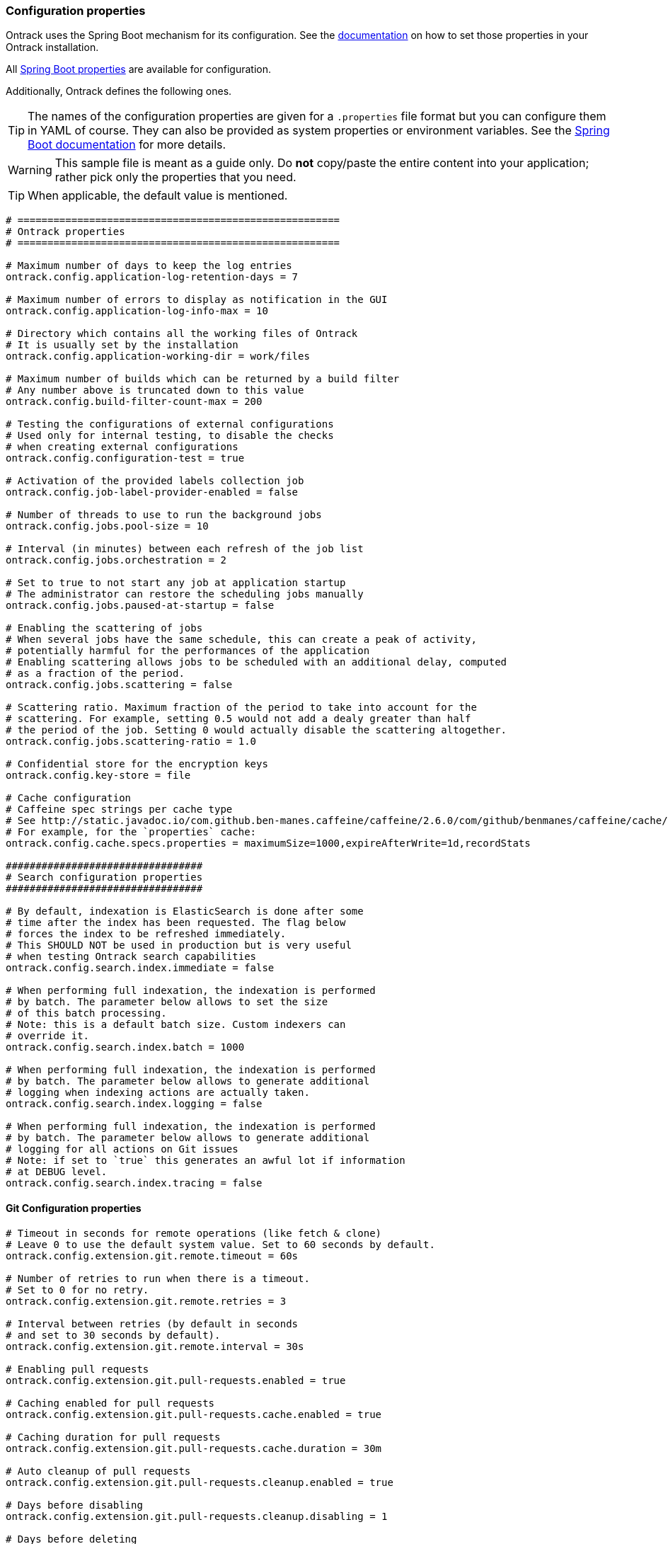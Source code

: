 [[configuration-properties]]
=== Configuration properties

Ontrack uses the Spring Boot mechanism for its configuration.
See the <<configuration,documentation>> on how to set those properties in your Ontrack installation.

All http://docs.spring.io/spring-boot/docs/current/reference/htmlsingle/#common-application-properties[Spring Boot properties]
are available for configuration.

Additionally, Ontrack defines the following ones.

TIP: The names of the configuration properties are given for a `.properties`
file format but you can configure them in YAML of course.
They can also be provided as system properties or environment variables.
See the
http://docs.spring.io/spring-boot/docs/current/reference/htmlsingle/#howto-properties-and-configuration[Spring Boot documentation]
for more details.

WARNING: This sample file is meant as a guide only.
Do *not* copy/paste the entire content into your application; rather pick only the properties that you need.

TIP: When applicable, the default value is mentioned.

[source,properties]
----
# ======================================================
# Ontrack properties
# ======================================================

# Maximum number of days to keep the log entries
ontrack.config.application-log-retention-days = 7

# Maximum number of errors to display as notification in the GUI
ontrack.config.application-log-info-max = 10

# Directory which contains all the working files of Ontrack
# It is usually set by the installation
ontrack.config.application-working-dir = work/files

# Maximum number of builds which can be returned by a build filter
# Any number above is truncated down to this value
ontrack.config.build-filter-count-max = 200

# Testing the configurations of external configurations
# Used only for internal testing, to disable the checks
# when creating external configurations
ontrack.config.configuration-test = true

# Activation of the provided labels collection job
ontrack.config.job-label-provider-enabled = false

# Number of threads to use to run the background jobs
ontrack.config.jobs.pool-size = 10

# Interval (in minutes) between each refresh of the job list
ontrack.config.jobs.orchestration = 2

# Set to true to not start any job at application startup
# The administrator can restore the scheduling jobs manually
ontrack.config.jobs.paused-at-startup = false

# Enabling the scattering of jobs
# When several jobs have the same schedule, this can create a peak of activity,
# potentially harmful for the performances of the application
# Enabling scattering allows jobs to be scheduled with an additional delay, computed
# as a fraction of the period.
ontrack.config.jobs.scattering = false

# Scattering ratio. Maximum fraction of the period to take into account for the
# scattering. For example, setting 0.5 would not add a dealy greater than half
# the period of the job. Setting 0 would actually disable the scattering altogether.
ontrack.config.jobs.scattering-ratio = 1.0

# Confidential store for the encryption keys
ontrack.config.key-store = file

# Cache configuration
# Caffeine spec strings per cache type
# See http://static.javadoc.io/com.github.ben-manes.caffeine/caffeine/2.6.0/com/github/benmanes/caffeine/cache/CaffeineSpec.html
# For example, for the `properties` cache:
ontrack.config.cache.specs.properties = maximumSize=1000,expireAfterWrite=1d,recordStats

#################################
# Search configuration properties
#################################

# By default, indexation is ElasticSearch is done after some
# time after the index has been requested. The flag below
# forces the index to be refreshed immediately.
# This SHOULD NOT be used in production but is very useful
# when testing Ontrack search capabilities
ontrack.config.search.index.immediate = false

# When performing full indexation, the indexation is performed
# by batch. The parameter below allows to set the size
# of this batch processing.
# Note: this is a default batch size. Custom indexers can
# override it.
ontrack.config.search.index.batch = 1000

# When performing full indexation, the indexation is performed
# by batch. The parameter below allows to generate additional
# logging when indexing actions are actually taken.
ontrack.config.search.index.logging = false

# When performing full indexation, the indexation is performed
# by batch. The parameter below allows to generate additional
# logging for all actions on Git issues
# Note: if set to `true` this generates an awful lot if information
# at DEBUG level.
ontrack.config.search.index.tracing = false
----

[[configuration-properties-git]]
==== Git Configuration properties

[source,properties]
----
# Timeout in seconds for remote operations (like fetch & clone)
# Leave 0 to use the default system value. Set to 60 seconds by default.
ontrack.config.extension.git.remote.timeout = 60s

# Number of retries to run when there is a timeout.
# Set to 0 for no retry.
ontrack.config.extension.git.remote.retries = 3

# Interval between retries (by default in seconds
# and set to 30 seconds by default).
ontrack.config.extension.git.remote.interval = 30s

# Enabling pull requests
ontrack.config.extension.git.pull-requests.enabled = true

# Caching enabled for pull requests
ontrack.config.extension.git.pull-requests.cache.enabled = true

# Caching duration for pull requests
ontrack.config.extension.git.pull-requests.cache.duration = 30m

# Auto cleanup of pull requests
ontrack.config.extension.git.pull-requests.cleanup.enabled = true

# Days before disabling
ontrack.config.extension.git.pull-requests.cleanup.disabling = 1

# Days before deleting
ontrack.config.extension.git.pull-requests.cleanup.deleting = 7
----

[[configuration-properties-github]]
==== GitHub Configuration properties

[source,properties]
----
# Set to `true` to disable the signature checks (OK for testing, NOT for production)
ontrack.extension.github.ingestion.hook.signature.disabled = false

# By default, true, using a RabbitMQ engine
# Set to false to use a direct processing (synchronous)
ontrack.extension.github.ingestion.processing.async = true

# Declaring other queues for repositories
# Regex for the repository owner, null for match all
# ontrack.extension.github.ingestion.processing.repositories.very-active.owner=
# Regex for the repository name, null for match all
# ontrack.extension.github.ingestion.processing.repositories.very-active.repository = very-active-repository
----

[[configuration-properties-elastic]]
==== Elastic Configuration properties

[source,properties]
----
# Is the export of metrics to Elastic enabled?
ontrack.extension.elastic.metrics.enabled = false

# Defines where the Elastic metrics should be sent.
# Possible values are
# MAIN - When this option is selected, the ES instance used
# by Ontrack for the regular search will be used.
# CUSTOM -When this option is selected, the ES instance defined
# by the metrics properties will be used.
ontrack.extension.elastic.metrics.target = MAIN

# Name of the index to contains all Ontrack metrics
ontrack.extension.elastic.metrics.index.name = ontrack_metrics

# Flag to enable immediate re-indexation after items are added
# into the index (used mostly for testing. It should not be
# used in production.
# If set to true, this overrides the asynchronous processing
# of the metrics
ontrack.extension.elastic.metrics.index.immediate = false

# Maximum capacity for the queue.
# If the queue exceeds this capacity, new events will be on hold
ontrack.extension.elastic.metrics.queue.capacity = 1024

# Bulk update capacity.
# When the number of metrics reaches this amount, the metrics
# are sent to Elastic.
ontrack.extension.elastic.metrics.queue.buffer = 512

# Every such interval, the current buffer of metrics is flushed
# to Elastic.
ontrack.extension.elastic.metrics.queue.flushing = 1m
----
